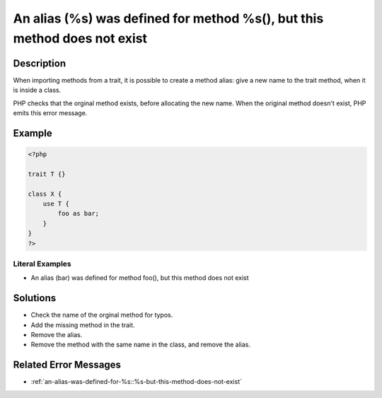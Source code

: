.. _an-alias-(%s)-was-defined-for-method-%s(),-but-this-method-does-not-exist:

An alias (%s) was defined for method %s(), but this method does not exist
-------------------------------------------------------------------------
 
.. meta::
	:description:
		An alias (%s) was defined for method %s(), but this method does not exist: When importing methods from a trait, it is possible to create a method alias: give a new name to the trait method, when it is inside a class.
	:og:image: https://php-changed-behaviors.readthedocs.io/en/latest/_static/logo.png
	:og:type: article
	:og:title: An alias (%s) was defined for method %s(), but this method does not exist
	:og:description: When importing methods from a trait, it is possible to create a method alias: give a new name to the trait method, when it is inside a class
	:og:url: https://php-errors.readthedocs.io/en/latest/messages/an-alias-%28%25s%29-was-defined-for-method-%25s%28%29%2C-but-this-method-does-not-exist.html
	:og:locale: en
	:twitter:card: summary_large_image
	:twitter:site: @exakat
	:twitter:title: An alias (%s) was defined for method %s(), but this method does not exist
	:twitter:description: An alias (%s) was defined for method %s(), but this method does not exist: When importing methods from a trait, it is possible to create a method alias: give a new name to the trait method, when it is inside a class
	:twitter:creator: @exakat
	:twitter:image:src: https://php-changed-behaviors.readthedocs.io/en/latest/_static/logo.png

.. raw:: html

	<script type="application/ld+json">{"@context":"https:\/\/schema.org","@graph":[{"@type":"WebPage","@id":"https:\/\/php-errors.readthedocs.io\/en\/latest\/tips\/an-alias-(%s)-was-defined-for-method-%s(),-but-this-method-does-not-exist.html","url":"https:\/\/php-errors.readthedocs.io\/en\/latest\/tips\/an-alias-(%s)-was-defined-for-method-%s(),-but-this-method-does-not-exist.html","name":"An alias (%s) was defined for method %s(), but this method does not exist","isPartOf":{"@id":"https:\/\/www.exakat.io\/"},"datePublished":"Fri, 21 Feb 2025 18:53:43 +0000","dateModified":"Fri, 21 Feb 2025 18:53:43 +0000","description":"When importing methods from a trait, it is possible to create a method alias: give a new name to the trait method, when it is inside a class","inLanguage":"en-US","potentialAction":[{"@type":"ReadAction","target":["https:\/\/php-tips.readthedocs.io\/en\/latest\/tips\/an-alias-(%s)-was-defined-for-method-%s(),-but-this-method-does-not-exist.html"]}]},{"@type":"WebSite","@id":"https:\/\/www.exakat.io\/","url":"https:\/\/www.exakat.io\/","name":"Exakat","description":"Smart PHP static analysis","inLanguage":"en-US"}]}</script>

Description
___________
 
When importing methods from a trait, it is possible to create a method alias: give a new name to the trait method, when it is inside a class.

PHP checks that the orginal method exists, before allocating the new name. When the original method doesn't exist, PHP emits this error message.

Example
_______

.. code-block:: php

   <?php
   
   trait T {}
   
   class X {
       use T {
           foo as bar;
       }
   }
   ?>


Literal Examples
****************
+ An alias (bar) was defined for method foo(), but this method does not exist

Solutions
_________

+ Check the name of the orginal method for typos.
+ Add the missing method in the trait.
+ Remove the alias.
+ Remove the method with the same name in the class, and remove the alias.

Related Error Messages
______________________

+ :ref:`an-alias-was-defined-for-%s::%s-but-this-method-does-not-exist`
